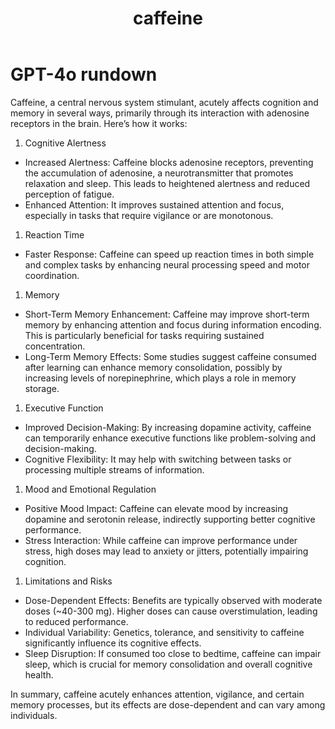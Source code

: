 :PROPERTIES:
:ID:       fe0e6a7e-42d8-4e09-a543-d937bfedab67
:END:
#+title: caffeine

* GPT-4o rundown
Caffeine, a central nervous system stimulant, acutely affects cognition and memory in several ways, primarily through its interaction with adenosine receptors in the brain. Here’s how it works:

1. Cognitive Alertness
- Increased Alertness: Caffeine blocks adenosine receptors, preventing the accumulation of adenosine, a neurotransmitter that promotes relaxation and sleep. This leads to heightened alertness and reduced perception of fatigue.
- Enhanced Attention: It improves sustained attention and focus, especially in tasks that require vigilance or are monotonous.

2. Reaction Time
- Faster Response: Caffeine can speed up reaction times in both simple and complex tasks by enhancing neural processing speed and motor coordination.

3. Memory
- Short-Term Memory Enhancement: Caffeine may improve short-term memory by enhancing attention and focus during information encoding. This is particularly beneficial for tasks requiring sustained concentration.
- Long-Term Memory Effects: Some studies suggest caffeine consumed after learning can enhance memory consolidation, possibly by increasing levels of norepinephrine, which plays a role in memory storage.

4. Executive Function
- Improved Decision-Making: By increasing dopamine activity, caffeine can temporarily enhance executive functions like problem-solving and decision-making.
- Cognitive Flexibility: It may help with switching between tasks or processing multiple streams of information.

5. Mood and Emotional Regulation
- Positive Mood Impact: Caffeine can elevate mood by increasing dopamine and serotonin release, indirectly supporting better cognitive performance.
- Stress Interaction: While caffeine can improve performance under stress, high doses may lead to anxiety or jitters, potentially impairing cognition.

6. Limitations and Risks
- Dose-Dependent Effects: Benefits are typically observed with moderate doses (~40-300 mg). Higher doses can cause overstimulation, leading to reduced performance.
- Individual Variability: Genetics, tolerance, and sensitivity to caffeine significantly influence its cognitive effects.
- Sleep Disruption: If consumed too close to bedtime, caffeine can impair sleep, which is crucial for memory consolidation and overall cognitive health.

In summary, caffeine acutely enhances attention, vigilance, and certain memory processes, but its effects are dose-dependent and can vary among individuals.

